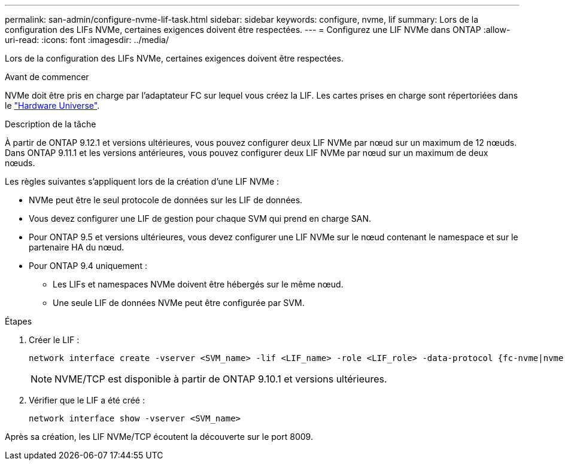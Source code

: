 ---
permalink: san-admin/configure-nvme-lif-task.html 
sidebar: sidebar 
keywords: configure, nvme, lif 
summary: Lors de la configuration des LIFs NVMe, certaines exigences doivent être respectées. 
---
= Configurez une LIF NVMe dans ONTAP
:allow-uri-read: 
:icons: font
:imagesdir: ../media/


[role="lead"]
Lors de la configuration des LIFs NVMe, certaines exigences doivent être respectées.

.Avant de commencer
NVMe doit être pris en charge par l'adaptateur FC sur lequel vous créez la LIF. Les cartes prises en charge sont répertoriées dans le https://hwu.netapp.com["Hardware Universe"^].

.Description de la tâche
À partir de ONTAP 9.12.1 et versions ultérieures, vous pouvez configurer deux LIF NVMe par nœud sur un maximum de 12 nœuds. Dans ONTAP 9.11.1 et les versions antérieures, vous pouvez configurer deux LIF NVMe par nœud sur un maximum de deux nœuds.

Les règles suivantes s'appliquent lors de la création d'une LIF NVMe :

* NVMe peut être le seul protocole de données sur les LIF de données.
* Vous devez configurer une LIF de gestion pour chaque SVM qui prend en charge SAN.
* Pour ONTAP 9.5 et versions ultérieures, vous devez configurer une LIF NVMe sur le nœud contenant le namespace et sur le partenaire HA du nœud.
* Pour ONTAP 9.4 uniquement :
+
** Les LIFs et namespaces NVMe doivent être hébergés sur le même nœud.
** Une seule LIF de données NVMe peut être configurée par SVM.




.Étapes
. Créer le LIF :
+
[source, cli]
----
network interface create -vserver <SVM_name> -lif <LIF_name> -role <LIF_role> -data-protocol {fc-nvme|nvme-tcp} -home-node <home_node> -home-port <home_port>
----
+

NOTE: NVME/TCP est disponible à partir de ONTAP 9.10.1 et versions ultérieures.

. Vérifier que le LIF a été créé :
+
[source, cli]
----
network interface show -vserver <SVM_name>
----


Après sa création, les LIF NVMe/TCP écoutent la découverte sur le port 8009.
